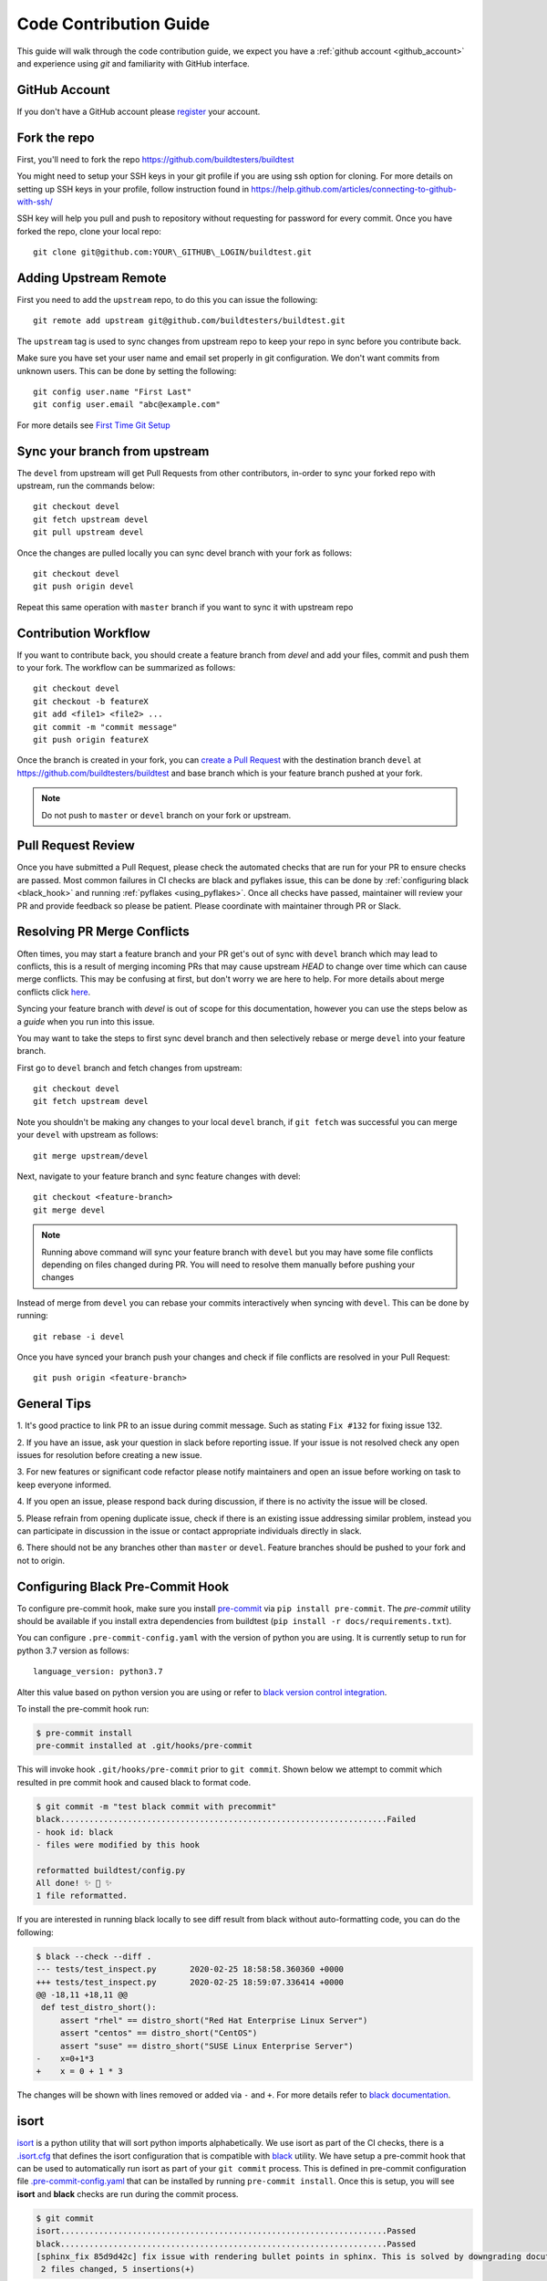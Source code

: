 .. _code_contribution_guide:

Code Contribution Guide
=============================

This guide will walk through the code contribution guide, we expect you have a
:ref:`github account <github_account>` and experience using `git` and familiarity with
GitHub interface.

.. _github_account:

GitHub Account
--------------

If you don't have a GitHub account please `register <http://github.com/join>`_ your account.

Fork the repo
--------------

First, you'll need to fork the repo https://github.com/buildtesters/buildtest

You might need to setup your SSH keys in your git profile if you are using ssh option for cloning. For more details on
setting up SSH keys in your profile, follow instruction found in
https://help.github.com/articles/connecting-to-github-with-ssh/

SSH key will help you pull and push to repository without requesting for password for every commit. Once you have forked the repo, clone your local repo::

  git clone git@github.com:YOUR\_GITHUB\_LOGIN/buildtest.git


Adding Upstream Remote
-----------------------

First you need to add the ``upstream`` repo, to do this you can issue the
following::

 git remote add upstream git@github.com/buildtesters/buildtest.git

The ``upstream`` tag is used to sync changes from upstream repo to keep your
repo in sync before you contribute back.

Make sure you have set your user name and email set properly in git configuration.
We don't want commits from unknown users. This can be done by setting the following::

   git config user.name "First Last"
   git config user.email "abc@example.com"

For more details see `First Time Git Setup <https://git-scm.com/book/en/v2/Getting-Started-First-Time-Git-Setup>`_

.. _sync_branches:

Sync your branch from upstream
-------------------------------

The ``devel`` from upstream will get Pull Requests from other contributors, in-order
to sync your forked repo with upstream, run the commands below::

 git checkout devel
 git fetch upstream devel
 git pull upstream devel


Once the changes are pulled locally you can sync devel branch with your
fork as follows::

 git checkout devel
 git push origin devel


Repeat this same operation with ``master`` branch if you want to sync it with
upstream repo

Contribution Workflow
----------------------

If you want to contribute back, you should create a feature branch from `devel`
and add your files, commit and push them to your fork. The workflow can be summarized
as follows::

  git checkout devel
  git checkout -b featureX
  git add <file1> <file2> ...
  git commit -m "commit message"
  git push origin featureX

Once the branch is created in your fork, you can `create a Pull Request <https://github.com/buildtesters/buildtest/compare>`_
with the destination branch ``devel`` at https://github.com/buildtesters/buildtest and base
branch which is your feature branch pushed at your fork.

.. note::
    Do not push to ``master`` or ``devel`` branch on your fork or upstream.

Pull Request Review
--------------------

Once you have submitted a Pull Request, please check the automated checks that are
run for your PR to ensure checks are passed. Most common failures in CI checks
are black and pyflakes issue, this can be done by
:ref:`configuring black <black_hook>` and running :ref:`pyflakes <using_pyflakes>`. Once all checks have passed,
maintainer will review your PR and provide feedback so please be patient.
Please coordinate with maintainer through PR or Slack.

Resolving PR Merge Conflicts
-----------------------------

Often times, you may start a feature branch and your PR get's out of sync with
``devel`` branch which may lead to conflicts, this is a result of merging incoming
PRs that may cause upstream `HEAD` to change over time which can cause merge conflicts.
This may be confusing at first, but don't worry we are here to help. For more details
about merge conflicts click `here <https://docs.github.com/en/free-pro-team@latest/github/collaborating-with-issues-and-pull-requests/about-merge-conflicts>`_.

Syncing your feature branch with `devel` is out of scope for this documentation,
however you can use the steps below as a *guide* when you run into this issue.

You may want to take the steps to first sync devel branch and then
selectively rebase or merge ``devel`` into your feature branch.

First go to ``devel`` branch and fetch changes from upstream::

    git checkout devel
    git fetch upstream devel

Note you shouldn't be making any changes to your local ``devel`` branch, if
``git fetch`` was successful you can merge your ``devel`` with upstream as follows::

    git merge upstream/devel

Next, navigate to your feature branch and sync feature changes with devel::

    git checkout <feature-branch>
    git merge devel

.. Note:: Running above command will sync your feature branch with ``devel`` but you may have some file conflicts depending on files changed during PR. You will need to resolve them manually before pushing your changes

Instead of merge from ``devel`` you can rebase your commits interactively when syncing with ``devel``. This can be done by running::

    git rebase -i devel

Once you have synced your branch push your changes and check if file conflicts are resolved in your Pull Request::

    git push origin <feature-branch>

General Tips
-------------

1. It's good practice to link PR to an issue during commit message. Such as
stating ``Fix #132`` for fixing issue 132.

2. If you have an issue, ask your question in slack before reporting issue. If
your issue is not resolved check any open issues for resolution before creating
a new issue.

3. For new features or significant code refactor please notify maintainers and
open an issue before working on task to keep everyone informed.

4. If you open an issue, please respond back during discussion, if there is no
activity the issue will be closed.

5. Please refrain from opening duplicate issue, check if there is an existing
issue addressing similar problem, instead you can participate in discussion in
the issue or contact appropriate individuals directly in slack.

6. There should not be any branches other than ``master`` or ``devel``. Feature
branches should be pushed to your fork and not to origin.

.. _black_hook:

Configuring Black Pre-Commit Hook
-----------------------------------

To configure pre-commit hook, make sure you install `pre-commit <https://pre-commit.com/>`_ via
``pip install pre-commit``. The `pre-commit` utility should be available if you install
extra dependencies from buildtest (``pip install -r docs/requirements.txt``).

You can configure ``.pre-commit-config.yaml`` with the version of python you are using.
It is currently setup to run for python 3.7 version as follows::

    language_version: python3.7

Alter this value based on python version you are using or refer to `black version control integration <https://black.readthedocs.io/en/stable/integrations/source_version_control.html>`_.

To install the pre-commit hook run:

.. code-block:: console

    $ pre-commit install
    pre-commit installed at .git/hooks/pre-commit


This will invoke hook ``.git/hooks/pre-commit`` prior to ``git commit``. Shown below
we attempt to commit which resulted in pre commit hook and caused black to format code.

.. code-block:: console

    $ git commit -m "test black commit with precommit"
    black....................................................................Failed
    - hook id: black
    - files were modified by this hook

    reformatted buildtest/config.py
    All done! ✨ 🍰 ✨
    1 file reformatted.


If you are interested in running black locally to see diff result from black without auto-formatting code,
you can do the following:

.. code-block:: console

    $ black --check --diff .
    --- tests/test_inspect.py       2020-02-25 18:58:58.360360 +0000
    +++ tests/test_inspect.py       2020-02-25 18:59:07.336414 +0000
    @@ -18,11 +18,11 @@
     def test_distro_short():
         assert "rhel" == distro_short("Red Hat Enterprise Linux Server")
         assert "centos" == distro_short("CentOS")
         assert "suse" == distro_short("SUSE Linux Enterprise Server")
    -    x=0+1*3
    +    x = 0 + 1 * 3

The changes will be shown with lines removed or added via ``-`` and ``+``. For more details refer to `black documentation <https://github.com/psf/black>`_.

.. _isort:

isort
------

`isort <https://pycqa.github.io/isort>`__ is a python utility that will sort python imports alphabetically. We use isort as part of the CI checks, there
is a `.isort.cfg <https://github.com/buildtesters/buildtest/blob/devel/.isort.cfg>`_ that defines the isort configuration that is compatible with
`black <https://black.readthedocs.io/en/stable/>`_ utility. We have setup a pre-commit hook that can be used to automatically
run isort as part of your ``git commit`` process. This is defined in pre-commit configuration file `.pre-commit-config.yaml <https://github.com/buildtesters/buildtest/blob/devel/.pre-commit-config.yaml>`_
that can be installed by running ``pre-commit install``. Once this is setup, you will see **isort** and **black** checks are run during the commit
process.


.. code-block:: console

    $ git commit
    isort....................................................................Passed
    black....................................................................Passed
    [sphinx_fix 85d9d42c] fix issue with rendering bullet points in sphinx. This is solved by downgrading docutils to version 0.16.
     2 files changed, 5 insertions(+)

If you want to run isort, you can use the `-c` and `--diff` option to check and see diff between files. For instance in example
below we see isort reports changes to ``import`` statement

.. code-block:: shell

    $ isort -c --diff profile black  buildtest/main.py
    ERROR: /Users/siddiq90/Documents/GitHubDesktop/buildtest/buildtest/main.py Imports are incorrectly sorted and/or formatted.
    --- /Users/siddiq90/Documents/GitHubDesktop/buildtest/buildtest/main.py:before	2021-07-13 16:53:42.722718
    +++ /Users/siddiq90/Documents/GitHubDesktop/buildtest/buildtest/main.py:after	2021-07-13 16:54:12.135986
    @@ -1,8 +1,7 @@
     """Entry point for buildtest"""

    +import os
     import webbrowser
    -import os
    -

     from buildtest.cli import get_parser
     from buildtest.cli.build import BuildTest
    Broken 2 paths

If you want to apply the changes you can get rid of ``-c`` and ``--diff`` option and isort will apply the changes. Please
see https://pycqa.github.io/isort/docs/configuration/black_compatibility.html and https://black.readthedocs.io/en/stable/guides/using_black_with_other_tools.html#isort
for documentation regarding black and isort compatibility.

.. _using_pyflakes:

pyflakes
----------

`pyflakes <https://pypi.org/project/pyflakes/>`_ is a program that checks for python source
code for errors such as unused imports. We have configured an automated check to test your incoming PR using pyflakes.
pyflakes should be available in your python environment if you installed buildtest extra
dependencies in requirements.txt (``pip install -r docs/requirements.txt``).

You can run pyflakes against any file or directory the ones of importance is running pyflakes against
buildtest source code and regression test. You can do that by running::

    pyflakes buildtest tests

Running stylechecks via ``buildtest stylecheck``
---------------------------------------------------

The ``buildtest stylecheck`` command can run the stylechecks such as `black`, `isort`, `pyflakes` which can
should be used before you commit your changes. Shown below are the available options for ``buildtest stylecheck``

.. command-output:: buildtest stylecheck --help

.. Note:: ``buildtest style`` is an alias for **buildtest stylecheck**

By default, all the checks are run when no options are specified however if you want to disable a particular style
check you can specify on command line such as ``--no-black`` will disable black style check.

Shown below is an example output of what style check will report. By default, black and isort will report changes that
will need to be fixed, if you want to apply those changes to buildtest codebase you can pass the ``--apply`` option.

.. command-output:: buildtest stylecheck

